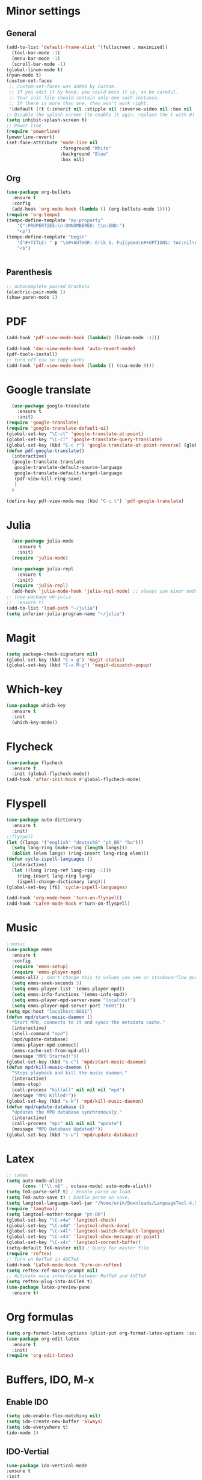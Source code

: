 * Minor settings
** General
#+begin_src emacs-lisp
  (add-to-list 'default-frame-alist '(fullscreen . maximized))
    (tool-bar-mode -1)
    (menu-bar-mode -1)
    (scroll-bar-mode -1)
  (global-linum-mode t)
  (nyan-mode t)
  (custom-set-faces
   ;; custom-set-faces was added by Custom.
   ;; If you edit it by hand, you could mess it up, so be careful.
   ;; Your init file should contain only one such instance.
   ;; If there is more than one, they won't work right.
   '(default ((t (:inherit nil :stipple nil :inverse-video nil :box nil :strike-through nil :overline nil :underline nil :slant normal :weight normal :height 128 :width normal :foundry "PfEd" :family "DejaVu Sans Mono")))))
  ;; Disable the splash screen (to enable it agin, replace the t with 0)
  (setq inhibit-splash-screen t)
  ;; Power line
  (require 'powerline)
  (powerline-revert)
  (set-face-attribute 'mode-line nil
                      :foreground "White"
                      :background "Blue"
                      :box nil)
#+end_src
** Org
#+begin_src emacs-lisp
  (use-package org-bullets
    :ensure t
    :config
    (add-hook 'org-mode-hook (lambda () (org-bullets-mode 1))))
  (require 'org-tempo)
  (tempo-define-template "my-property"
      '(":PROPERTIES:\n:UNNUMBERED: t\n:END:")
      "<p")
  (tempo-define-template "begin"
      '("#+TITLE: " p "\n#+AUTHOR: Erik S. Fujiyama\n#+OPTIONS: toc:nil\n#+STARTUP: latexpreview")
      "<b")


#+end_src
** Parenthesis
#+begin_src emacs-lisp
  ;; autocomplete paired brackets
  (electric-pair-mode 1)
  (show-paren-mode 1)
#+end_src
* PDF
#+begin_src emacs-lisp
  (add-hook 'pdf-view-mode-hook (lambda() (linum-mode -1)))

  (add-hook 'doc-view-mode-hook 'auto-revert-mode)
  (pdf-tools-install)
  ;; turn off cua so copy works
  (add-hook 'pdf-view-mode-hook (lambda () (cua-mode 0)))
#+end_src
* Google translate
#+BEGIN_SRC emacs-lisp
    (use-package google-translate
      :ensure t
      :init)
  (require 'google-translate)
  (require 'google-translate-default-ui)
  (global-set-key "\C-ct" 'google-translate-at-point)
  (global-set-key "\C-cT" 'google-translate-query-translate)
  (global-set-key (kbd "C-c r") 'google-translate-at-point-reverse) (global-set-key (kbd "C-c R") 'google-translate-query-translate-reverse)
  (defun pdf-google-translate()
    (interactive)
    (google-translate-translate
     google-translate-default-source-language
     google-translate-default-target-language
     (pdf-view-kill-ring-save)
     )
    )

  (define-key pdf-view-mode-map (kbd "C-c t") 'pdf-google-translate)

#+END_SRC
* Julia
#+begin_src emacs-lisp
    (use-package julia-mode
      :ensure t
      :init)
    (require 'julia-mode)

    (use-package julia-repl
      :ensure t
      :init)
    (require 'julia-repl)
    (add-hook 'julia-mode-hook 'julia-repl-mode) ;; always use minor mode
  ;; (use-package ob-julia
  ;;  :ensure t)
  (add-to-list 'load-path "~/julia")
  (setq inferior-julia-program-name "~/julia")
#+end_src
* Magit
#+begin_src emacs-lisp
  (setq package-check-signature nil)
  (global-set-key (kbd "C-x g") 'magit-status)
  (global-set-key (kbd "C-x M-g") 'magit-dispatch-popup)
#+end_src
* Which-key
#+begin_src emacs-lisp
  (use-package which-key
    :ensure t
    :init
    (which-key-mode))
#+end_src
* Flycheck
#+begin_src emacs-lisp
  (use-package flycheck
    :ensure t
    :init (global-flycheck-mode))
  (add-hook 'after-init-hook #'global-flycheck-mode)
#+end_src

* Flyspell
#+begin_src emacs-lisp
  (use-package auto-dictionary
    :ensure t
    :init)
  ;;flyspell
  (let ((langs '("english" "deutsch8" "pt_BR" "hu")))
    (setq lang-ring (make-ring (length langs)))
    (dolist (elem langs) (ring-insert lang-ring elem)))
  (defun cycle-ispell-languages ()
    (interactive)
    (let ((lang (ring-ref lang-ring -1)))
      (ring-insert lang-ring lang)
      (ispell-change-dictionary lang)))
  (global-set-key [f6] 'cycle-ispell-languages)

  (add-hook 'org-mode-hook 'turn-on-flyspell)
  (add-hook 'LaTeX-mode-hook #'turn-on-flyspell)
#+end_src
* Music
#+begin_src emacs-lisp
  ;;music
  (use-package emms
    :ensure t
    :config
    (require 'emms-setup)
    (require 'emms-player-mpd)
    (emms-all) ; don't change this to values you see on stackoverflow questions if you expect emms to work
    (setq emms-seek-seconds 5)
    (setq emms-player-list '(emms-player-mpd))
    (setq emms-info-functions '(emms-info-mpd))
    (setq emms-player-mpd-server-name "localhost")
    (setq emms-player-mpd-server-port "6601"))
  (setq mpc-host "localhost:6601")
  (defun mpd/start-music-daemon ()
    "Start MPD, connects to it and syncs the metadata cache."
    (interactive)
    (shell-command "mpd")
    (mpd/update-database)
    (emms-player-mpd-connect)
    (emms-cache-set-from-mpd-all)
    (message "MPD Started!"))
  (global-set-key (kbd "s-c") 'mpd/start-music-daemon)
  (defun mpd/kill-music-daemon ()
    "Stops playback and kill the music daemon."
    (interactive)
    (emms-stop)
    (call-process "killall" nil nil nil "mpd")
    (message "MPD Killed!"))
  (global-set-key (kbd "s-k") 'mpd/kill-music-daemon)
  (defun mpd/update-database ()
    "Updates the MPD database synchronously."
    (interactive)
    (call-process "mpc" nil nil nil "update")
    (message "MPD Database Updated!"))
  (global-set-key (kbd "s-u") 'mpd/update-database)

#+end_src
* Latex
#+begin_src emacs-lisp
  ;; latex
  (setq auto-mode-alist
        (cons '("\\.m$" . octave-mode) auto-mode-alist))
  (setq TeX-parse-self t) ; Enable parse on load.
  (setq TeX-auto-save t) ; Enable parse on save.
  (setq langtool-language-tool-jar "/home/erik/Downloads/LanguageTool-4.5/languagetool-commandline.jar")
  (require 'langtool)
  (setq langtool-mother-tongue "pt-BR")
  (global-set-key "\C-x4w" 'langtool-check)
  (global-set-key "\C-x4W" 'langtool-check-done)
  (global-set-key "\C-x4l" 'langtool-switch-default-language)
  (global-set-key "\C-x44" 'langtool-show-message-at-point)
  (global-set-key "\C-x4c" 'langtool-correct-buffer)
  (setq-default TeX-master nil) ; Query for master file
  (require 'reftex)
  ;; Turn on RefTeX in AUCTeX
  (add-hook 'LaTeX-mode-hook 'turn-on-reftex)
  (setq reftex-ref-macro-prompt nil)
  ;; Activate nice interface between RefTeX and AUCTeX
  (setq reftex-plug-into-AUCTeX t)
  (use-package latex-preview-pane
    :ensure t)
#+end_src
* Org formulas
#+begin_src emacs-lisp 
  (setq org-format-latex-options (plist-put org-format-latex-options :scale 2.0))
  (use-package org-edit-latex
    :ensure t
    :init)
  (require 'org-edit-latex)

#+end_src
* Buffers, IDO, M-x
** Enable IDO
#+begin_src emacs-lisp
  (setq ido-enable-flex-matching nil)
  (setq ido-create-new-buffer 'always)
  (setq ido-everywhere t)
  (ido-mode 1)
#+end_src
** IDO-Vertial
#+begin_src emacs-lisp
(use-package ido-vertical-mode
:ensure t
:init
(ido-vertical-mode 1))
(setq ido-vertical-define-keys 'C-n-and-C-p-only)
#+end_src
** iBuffer
#+begin_src emacs-lisp
  (global-set-key (kbd "C-x C-b") 'ibuffer)
#+end_src
* Avy
#+begin_src emacs-lisp
  (use-package avy
    :ensure t
    :bind
    ("M-s" . avy-goto-char))
#+end_src
* Config edit/reload
** edit
#+begin_src emacs-lisp
  (defun config-visit ()
    (interactive)
    (find-file "~/.emacs.d/config.org"))
  (global-set-key (kbd "C-c e") 'config-visit)
#+end_src
** reload
#+begin_src emacs-lisp
  (defun config-reload ()
    (interactive)
    (org-babel-load-file (expand-file-name "~/.emacs.d/config.org")))
  (global-set-key (kbd "C-c r") 'config-reload)
#+end_src
* Switch-window
#+begin_src emacs-lisp
  (use-package switch-window
    :ensure t
    :config
    (setq switch-window-input-style 'minibuffer)
    (setq switch-window-increase 4)
    (setq switch-window-threshold 2)
    (setq switch-window-shortcut-style 'qwerty)
    (setq switch-window-qwerty-shortcuts
          '("a" "s" "d" "f" "g" "j" "k" "l"))
    :bind
    ([remap other-window] . switch-window))
#+end_src
* Dashboard
#+begin_src emacs-lisp
  (use-package dashboard
    :ensure t
    :config
    (dashboard-setup-startup-hook)
    (setq dashboard '((recents .10)))
    (setq dashboard-banner-logo-title "Hello Erik"))
    (setq show-week-agenda-p t)
#+end_src
* Company
#+begin_src emacs-lisp
  (use-package company
    :ensure t
    :config
    :init)

  ;; (with-eval-after-load 'company
  ;;   (define-key company-active-map (kbd "C-n") #'company-select-next)
  ;;   (define-key company-active-map (kbd "C-p") #'company-select-previous))

  ;; (use-package company-irony
  ;;   :ensure t
  ;;   :config
  ;;   (require 'company)
  ;;   (add-to-list 'company-backends 'company-irony))

  ;; (use-package irony
  ;;   :ensure t
  ;;   :config
  ;;   (add-hook 'c++-mode-hook 'irony-mode)
  ;;   (add-hook 'c-mode-hook 'irony-mode)
  ;;   (add-hook 'irony-mode-hook 'irony-cdb-autosetup-compile-options))

  ;; (with-eval-after-load 'company
  ;;   (add-hook 'c++-mode-hook 'company-mode)
  ;;   (add-hook 'c-mode-hook 'company-mode))
#+end_src

* Folding 
#+begin_src emacs-lisp
  (global-set-key (kbd "<f5>") 'set-selective-display-dlw)

  (defun set-selective-display-dlw (&optional level)
  "Fold text indented same of more than the cursor.
  If level is set, set the indent level to LEVEL.
  If 'selective-display' is already set to LEVEL, clicking
  F5 again will unset 'selective-display' by setting it to 0."
    (interactive "P")
    (if (eq selective-display (1+ (current-column)))
        (set-selective-display 0)
      (set-selective-display (or level (1+ (current-column))))))
#+end_src
* Evil
#+begin_src emacs-lisp 
  (use-package evil
    :ensure t)
  (use-package key-chord
    :ensure t)
  (require 'key-chord)
  (key-chord-mode 1)
  (key-chord-define evil-insert-state-map  "jk" 'evil-normal-state)
#+end_src

* ESS
#+begin_src emacs-lisp
  (use-package ess
    :ensure )
  (require 'ess-site)
  (setq  inferior-julia-program-name "~/julia")
#+end_src
* Python
#+begin_src emacs-lisp
    (use-package elpy
      :ensure t
      :init
      (elpy-enable))
    (use-package virtualenvwrapper
      :ensure t)
    (use-package company-jedi
      :ensure t)
  ;(setq python-shell-interpreter "python3")
  (when (executable-find "ipython")
  (setq python-shell-interpreter "ipython"))
  (setq python-shell-interpreter-args "--simple-prompt -i")
  (defun my/python-mode-hook ()
    (add-to-list 'company-backends 'company-jedi))
  (with-eval-after-load 'company-jedi
    (define-key company-active-map (kbd "M-n") nil)
    (define-key company-active-map (kbd "M-p") nil)
    (define-key company-active-map (kbd "C-n") #'company-select-next)
    (define-key company-active-map (kbd "C-p") #'company-select-previous))

  (add-hook 'python-mode-hook 'my/python-mode-hook)
  (use-package jupyter
    :ensure t)
#+end_src
<
:PROPERTIES:
:UNNUMBERED: t
:END:
* Wordpress
#+begin_src emacs-lisp
  (use-package org2blog
    :ensure t)
  (setq org2blog/wp-blog-alist
        '(("Anfield_Br"
           :url "https://anfieldbrasil.com.br/xmlrpc.php"
           :username "erikfujiyama@gmail.com"
           :password "sophisticatedlady")))

#+end_src

